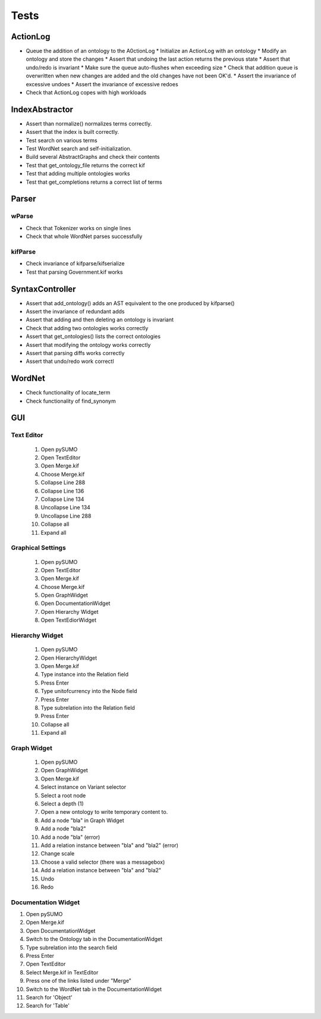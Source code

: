 Tests
=====
ActionLog
---------
* Queue the addition of an ontology to the A0ctionLog * Initialize an ActionLog with an ontology * Modify an ontology and store the changes * Assert that undoing the last action returns the previous state * Assert that undo/redo is invariant * Make sure the queue auto-flushes when exceeding size * Check that addition queue is overwritten when new changes are added and the old changes have not been OK'd. * Assert the invariance of excessive undoes * Assert the invariance of excessive redoes
* Check that ActionLog copes with high workloads

IndexAbstractor
---------------
* Assert than normalize() normalizes terms correctly.
* Assert that the index is built correctly.
* Test search on various terms
* Test WordNet search and self-initialization.
* Build several AbstractGraphs and check their contents
* Test that get_ontology_file returns the correct kif
* Test that adding multiple ontologies works
* Test that get_completions returns a correct list of terms

Parser
------
wParse
^^^^^^
* Check that Tokenizer works on single lines
* Check that whole WordNet parses successfully

kifParse
^^^^^^^^
* Check invariance of kifparse/kifserialize
* Test that parsing Government.kif works

SyntaxController
----------------
* Assert that add_ontology() adds an AST equivalent to the one produced by kifparse()
* Assert the invariance of redundant adds
* Assert that adding and then deleting an ontology is invariant
* Check that adding two ontologies works correctly
* Assert that get_ontologies() lists the correct ontologies
* Assert that modifying the ontology  works correctly
* Assert that parsing diffs works correctly
* Assert that undo/redo work correctl

WordNet
-------
* Check functionality of locate_term
* Check functionality of find_synonym

GUI
---------

Text Editor
^^^^^^^^^^^^^^^^^
   1. Open pySUMO
   2. Open TextEditor
   3. Open Merge.kif
   4. Choose Merge.kif
   5. Collapse Line 288
   6. Collapse Line 136
   7. Collapse Line 134
   8. Uncollapse Line 134
   9. Uncollapse Line 288
   10. Collapse all
   11. Expand all

Graphical Settings
^^^^^^^^^^^^^^^^^^^^^^^
  1. Open pySUMO
  2. Open TextEditor
  3. Open Merge.kif
  4. Choose Merge.kif
  5. Open GraphWidget
  6. Open DocumentationWidget
  7. Open Hierarchy Widget
  8. Open TextEdiorWidget

Hierarchy Widget
^^^^^^^^^^^^^^^^^^^^^^^
  1. Open pySUMO
  2. Open HierarchyWidget
  3. Open Merge.kif
  4. Type instance into the Relation field
  5. Press Enter
  6. Type unitofcurrency into the Node field
  7. Press Enter
  8. Type subrelation into the Relation field
  9. Press Enter
  10. Collapse all
  11. Expand all

Graph Widget
^^^^^^^^^^^^^^^^^^^^^^^^
  1. Open pySUMO
  2. Open GraphWidget
  3. Open Merge.kif
  4. Select instance on Variant selector
  5. Select a root node
  6. Select a depth (1)
  7. Open a new ontology to write temporary content to.
  8. Add a node "bla" in Graph Widget
  9. Add a node "bla2"
  10. Add a node "bla" (error)
  11. Add a relation instance between "bla" and "bla2" (error)
  12. Change scale
  13. Choose a valid selector (there was a messagebox)
  14. Add a relation instance between "bla" and "bla2"
  15. Undo
  16. Redo

Documentation Widget
^^^^^^^^^^^^^^^^^^^^^^^^^

1. Open pySUMO
2. Open Merge.kif
3. Open DocumentationWidget
4. Switch to the Ontology tab in the DocumentationWidget
5. Type subrelation into the search field
6. Press Enter
7. Open TextEditor
8. Select Merge.kif in TextEditor
9. Press one of the links listed under "Merge"
10. Switch to the WordNet tab in the DocumentationWidget
11. Search for 'Object'
12. Search for 'Table'

